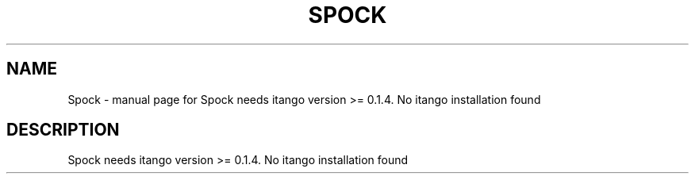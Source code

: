 .\" DO NOT MODIFY THIS FILE!  It was generated by help2man 1.43.3.
.TH SPOCK "1" "September 2016" "Spock needs itango version >= 0.1.4. No itango installation found" "User Commands"
.SH NAME
Spock \- manual page for Spock needs itango version >= 0.1.4. No itango installation found
.SH DESCRIPTION
Spock needs itango version >= 0.1.4. No itango installation found

